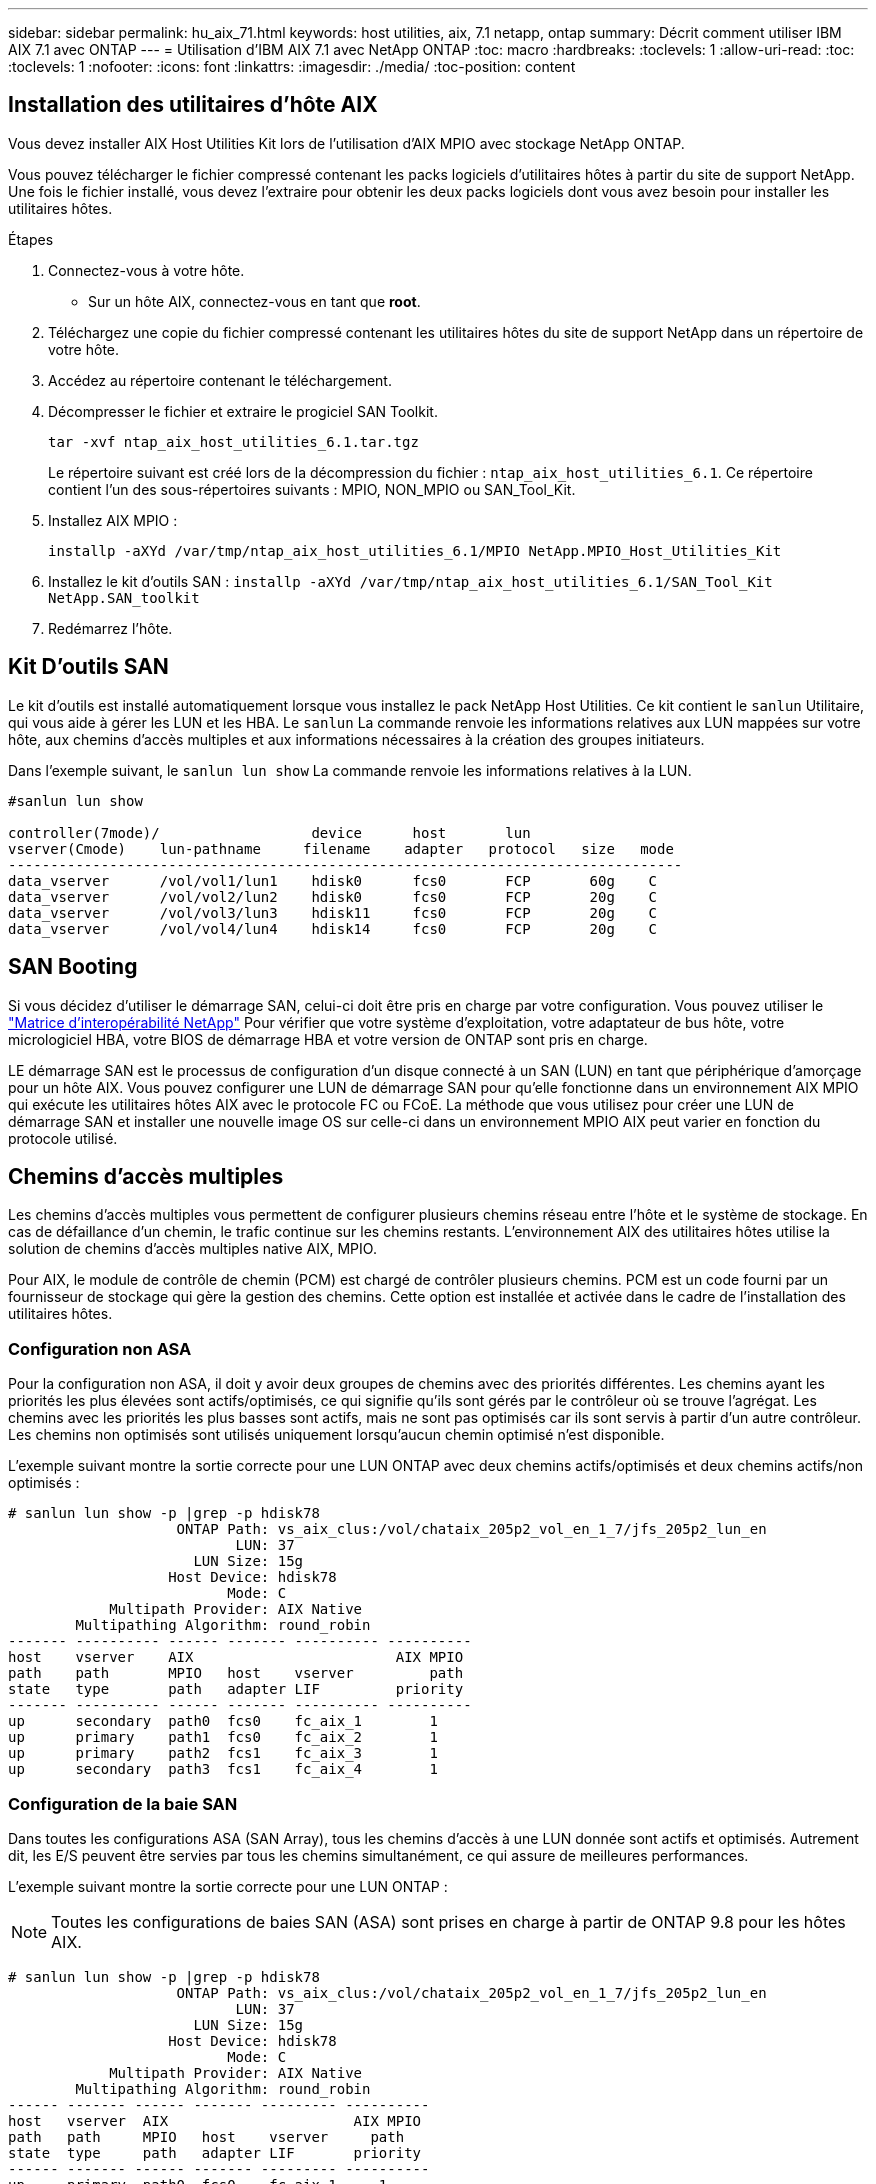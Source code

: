 ---
sidebar: sidebar 
permalink: hu_aix_71.html 
keywords: host utilities, aix, 7.1 netapp, ontap 
summary: Décrit comment utiliser IBM AIX 7.1 avec ONTAP 
---
= Utilisation d'IBM AIX 7.1 avec NetApp ONTAP
:toc: macro
:hardbreaks:
:toclevels: 1
:allow-uri-read: 
:toc: 
:toclevels: 1
:nofooter: 
:icons: font
:linkattrs: 
:imagesdir: ./media/
:toc-position: content




== Installation des utilitaires d'hôte AIX

Vous devez installer AIX Host Utilities Kit lors de l'utilisation d'AIX MPIO avec stockage NetApp ONTAP.

Vous pouvez télécharger le fichier compressé contenant les packs logiciels d'utilitaires hôtes à partir du site de support NetApp. Une fois le fichier installé, vous devez l'extraire pour obtenir les deux packs logiciels dont vous avez besoin pour installer les utilitaires hôtes.

.Étapes
. Connectez-vous à votre hôte.
+
** Sur un hôte AIX, connectez-vous en tant que *root*.


. Téléchargez une copie du fichier compressé contenant les utilitaires hôtes du site de support NetApp dans un répertoire de votre hôte.
. Accédez au répertoire contenant le téléchargement.
. Décompresser le fichier et extraire le progiciel SAN Toolkit.
+
`tar -xvf ntap_aix_host_utilities_6.1.tar.tgz`

+
Le répertoire suivant est créé lors de la décompression du fichier : `ntap_aix_host_utilities_6.1`. Ce répertoire contient l'un des sous-répertoires suivants : MPIO, NON_MPIO ou SAN_Tool_Kit.

. Installez AIX MPIO :
+
`installp -aXYd /var/tmp/ntap_aix_host_utilities_6.1/MPIO NetApp.MPIO_Host_Utilities_Kit`

. Installez le kit d'outils SAN :
`installp -aXYd /var/tmp/ntap_aix_host_utilities_6.1/SAN_Tool_Kit NetApp.SAN_toolkit`
. Redémarrez l'hôte.




== Kit D'outils SAN

Le kit d'outils est installé automatiquement lorsque vous installez le pack NetApp Host Utilities. Ce kit contient le `sanlun` Utilitaire, qui vous aide à gérer les LUN et les HBA. Le `sanlun` La commande renvoie les informations relatives aux LUN mappées sur votre hôte, aux chemins d'accès multiples et aux informations nécessaires à la création des groupes initiateurs.

Dans l'exemple suivant, le `sanlun lun show` La commande renvoie les informations relatives à la LUN.

[listing]
----
#sanlun lun show

controller(7mode)/                  device      host       lun
vserver(Cmode)    lun-pathname     filename    adapter   protocol   size   mode
--------------------------------------------------------------------------------
data_vserver      /vol/vol1/lun1    hdisk0      fcs0       FCP       60g    C
data_vserver      /vol/vol2/lun2    hdisk0      fcs0       FCP       20g    C
data_vserver      /vol/vol3/lun3    hdisk11     fcs0       FCP       20g    C
data_vserver      /vol/vol4/lun4    hdisk14     fcs0       FCP       20g    C

----


== SAN Booting

Si vous décidez d'utiliser le démarrage SAN, celui-ci doit être pris en charge par votre configuration. Vous pouvez utiliser le link:https://mysupport.netapp.com/matrix/imt.jsp?components=71102;&solution=1&isHWU&src=IMT["Matrice d'interopérabilité NetApp"^] Pour vérifier que votre système d'exploitation, votre adaptateur de bus hôte, votre micrologiciel HBA, votre BIOS de démarrage HBA et votre version de ONTAP sont pris en charge.

LE démarrage SAN est le processus de configuration d'un disque connecté à un SAN (LUN) en tant que périphérique d'amorçage pour un hôte AIX. Vous pouvez configurer une LUN de démarrage SAN pour qu'elle fonctionne dans un environnement AIX MPIO qui exécute les utilitaires hôtes AIX avec le protocole FC ou FCoE. La méthode que vous utilisez pour créer une LUN de démarrage SAN et installer une nouvelle image OS sur celle-ci dans un environnement MPIO AIX peut varier en fonction du protocole utilisé.



== Chemins d'accès multiples

Les chemins d'accès multiples vous permettent de configurer plusieurs chemins réseau entre l'hôte et le système de stockage. En cas de défaillance d'un chemin, le trafic continue sur les chemins restants. L'environnement AIX des utilitaires hôtes utilise la solution de chemins d'accès multiples native AIX, MPIO.

Pour AIX, le module de contrôle de chemin (PCM) est chargé de contrôler plusieurs chemins. PCM est un code fourni par un fournisseur de stockage qui gère la gestion des chemins. Cette option est installée et activée dans le cadre de l'installation des utilitaires hôtes.



=== Configuration non ASA

Pour la configuration non ASA, il doit y avoir deux groupes de chemins avec des priorités différentes. Les chemins ayant les priorités les plus élevées sont actifs/optimisés, ce qui signifie qu'ils sont gérés par le contrôleur où se trouve l'agrégat. Les chemins avec les priorités les plus basses sont actifs, mais ne sont pas optimisés car ils sont servis à partir d'un autre contrôleur. Les chemins non optimisés sont utilisés uniquement lorsqu'aucun chemin optimisé n'est disponible.

L'exemple suivant montre la sortie correcte pour une LUN ONTAP avec deux chemins actifs/optimisés et deux chemins actifs/non optimisés :

[listing]
----
# sanlun lun show -p |grep -p hdisk78
                    ONTAP Path: vs_aix_clus:/vol/chataix_205p2_vol_en_1_7/jfs_205p2_lun_en
                           LUN: 37
                      LUN Size: 15g
                   Host Device: hdisk78
                          Mode: C
            Multipath Provider: AIX Native
        Multipathing Algorithm: round_robin
------- ---------- ------ ------- ---------- ----------
host    vserver    AIX                        AIX MPIO
path    path       MPIO   host    vserver         path
state   type       path   adapter LIF         priority
------- ---------- ------ ------- ---------- ----------
up      secondary  path0  fcs0    fc_aix_1        1
up      primary    path1  fcs0    fc_aix_2        1
up      primary    path2  fcs1    fc_aix_3        1
up      secondary  path3  fcs1    fc_aix_4        1

----


=== Configuration de la baie SAN

Dans toutes les configurations ASA (SAN Array), tous les chemins d'accès à une LUN donnée sont actifs et optimisés. Autrement dit, les E/S peuvent être servies par tous les chemins simultanément, ce qui assure de meilleures performances.

L'exemple suivant montre la sortie correcte pour une LUN ONTAP :


NOTE: Toutes les configurations de baies SAN (ASA) sont prises en charge à partir de ONTAP 9.8 pour les hôtes AIX.

[listing]
----
# sanlun lun show -p |grep -p hdisk78
                    ONTAP Path: vs_aix_clus:/vol/chataix_205p2_vol_en_1_7/jfs_205p2_lun_en
                           LUN: 37
                      LUN Size: 15g
                   Host Device: hdisk78
                          Mode: C
            Multipath Provider: AIX Native
        Multipathing Algorithm: round_robin
------ ------- ------ ------- --------- ----------
host   vserver  AIX                      AIX MPIO
path   path     MPIO   host    vserver     path
state  type     path   adapter LIF       priority
------ ------- ------ ------- --------- ----------
up     primary  path0  fcs0    fc_aix_1     1
up     primary  path1  fcs0    fc_aix_2     1
up     primary  path2  fcs1    fc_aix_3     1
up     primary  path3  fcs1    fc_aix_4     1
----


== Paramètres recommandés

Voici certains paramètres recommandés pour les LUN NetApp ONTAP. Les paramètres critiques des LUN ONTAP sont définis automatiquement après l'installation du kit d'utilitaires d'hôtes NetApp.

[cols="4*"]
|===
| Paramètre | De production | Valeur pour AIX | Remarque 


| algorithme | MPIO | round_robin | Défini par les utilitaires hôtes 


| hcheck_cmd | MPIO | question | Défini par les utilitaires hôtes 


| hcheck_interval | MPIO | 30 | Défini par les utilitaires hôtes 


| hcheck_mode | MPIO | non actif | Défini par les utilitaires hôtes 


| lun_reset_spt | MPIO / non MPIO | oui | Défini par les utilitaires hôtes 


| transfert max | MPIO / non MPIO | LUN FC : 0x100000 octets | Défini par les utilitaires hôtes 


| qfull_dly | MPIO / non MPIO | délai de 2 secondes | Défini par les utilitaires hôtes 


| queue_deted | MPIO / non MPIO | 64 | Défini par les utilitaires hôtes 


| reserve_policy | MPIO / non MPIO | no_reserve | Défini par les utilitaires hôtes 


| temporisation de nouveau (disque) | MPIO / non MPIO | 30 secondes | Utilise les valeurs par défaut du système d'exploitation 


| dystrk | MPIO / non MPIO | Oui. | Utilise les valeurs par défaut du système d'exploitation 


| fc_err_recov | MPIO / non MPIO | Fast_fail | Utilise les valeurs par défaut du système d'exploitation 


| q_type | MPIO / non MPIO | simplicité | Utilise les valeurs par défaut du système d'exploitation 


| num_cmd_elems | MPIO / non MPIO | 1024 pour AIX | FC EN1B, FC EN1C 


| num_cmd_elems | MPIO / non MPIO | 500 pour AIX (autonome/physique) 200 pour VIOC | FC EN0G 
|===


== Paramètres recommandés pour MetroCluster

Par défaut, le système d'exploitation AIX applique un délai d'expiration d'E/S plus court lorsqu'aucun chemin vers une LUN n'est disponible. Ce phénomène peut survenir dans les configurations, notamment avec une structure SAN à commutateur unique et des configurations MetroCluster qui présentent des basculements non planifiés. Pour plus d'informations et pour connaître les modifications recommandées aux paramètres par défaut, reportez-vous à la section link:https://kb.netapp.com/app/answers/answer_view/a_id/1001318["NetApp KB1001318"^]



== Prise en charge AIX avec SM-BC

Depuis ONTAP 9.11.1, AIX est pris en charge par SM-BC. Dans le cas d'une configuration AIX, le cluster principal est le cluster « actif ».

Dans une configuration AIX, les basculements sont disruptifs. Chaque basculement nécessite une nouvelle analyse de l'hôte pour que les opérations d'E/S reprennent.

Pour configurer AIX pour SM-BC, reportez-vous à l'article de la base de connaissances link:https://kb.netapp.com/Advice_and_Troubleshooting/Data_Protection_and_Security/SnapMirror/How_to_configure_an_AIX_host_for_SnapMirror_Business_Continuity_(SM-BC)["Comment configurer un hôte AIX pour SnapMirror Business Continuity (SM-BC)"^].



== Problèmes connus et limites

Il n'y a pas de problèmes et de limites connus.
